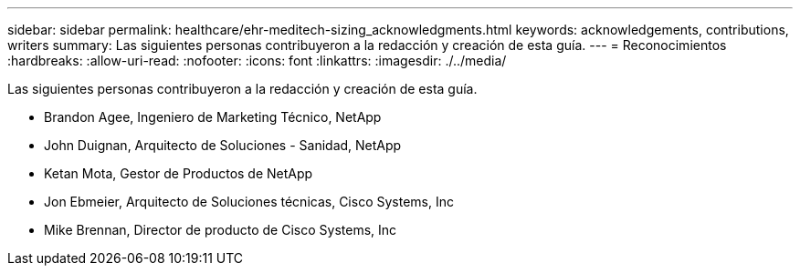 ---
sidebar: sidebar 
permalink: healthcare/ehr-meditech-sizing_acknowledgments.html 
keywords: acknowledgements, contributions, writers 
summary: Las siguientes personas contribuyeron a la redacción y creación de esta guía. 
---
= Reconocimientos
:hardbreaks:
:allow-uri-read: 
:nofooter: 
:icons: font
:linkattrs: 
:imagesdir: ./../media/


Las siguientes personas contribuyeron a la redacción y creación de esta guía.

* Brandon Agee, Ingeniero de Marketing Técnico, NetApp
* John Duignan, Arquitecto de Soluciones - Sanidad, NetApp
* Ketan Mota, Gestor de Productos de NetApp
* Jon Ebmeier, Arquitecto de Soluciones técnicas, Cisco Systems, Inc
* Mike Brennan, Director de producto de Cisco Systems, Inc

